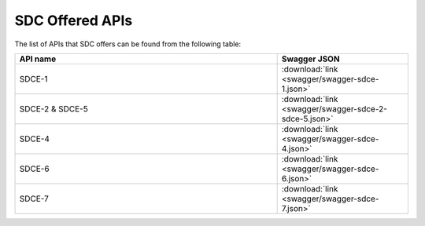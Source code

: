 .. This work is licensed under a Creative Commons Attribution 4.0 International License.
.. http://creativecommons.org/licenses/by/4.0
.. _offeredapis:

================
SDC Offered APIs
================

The list of APIs that SDC offers can be found from the following table:

.. csv-table::
   :header: "API name", "Swagger JSON"
   :widths: 10,5

   "SDCE-1", ":download:`link <swagger/swagger-sdce-1.json>`"
   "SDCE-2 & SDCE-5", ":download:`link <swagger/swagger-sdce-2-sdce-5.json>`"
   "SDCE-4", ":download:`link <swagger/swagger-sdce-4.json>`"
   "SDCE-6", ":download:`link <swagger/swagger-sdce-6.json>`"
   "SDCE-7", ":download:`link <swagger/swagger-sdce-7.json>`"
